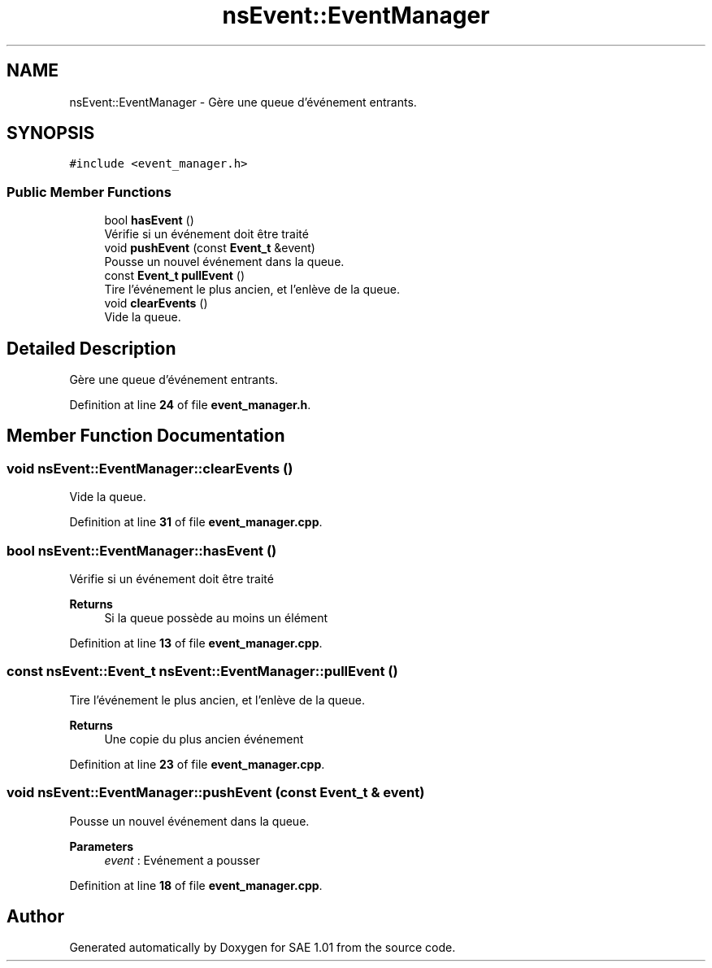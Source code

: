 .TH "nsEvent::EventManager" 3 "Fri Jan 10 2025" "SAE 1.01" \" -*- nroff -*-
.ad l
.nh
.SH NAME
nsEvent::EventManager \- Gère une queue d'événement entrants\&.  

.SH SYNOPSIS
.br
.PP
.PP
\fC#include <event_manager\&.h>\fP
.SS "Public Member Functions"

.in +1c
.ti -1c
.RI "bool \fBhasEvent\fP ()"
.br
.RI "Vérifie si un événement doit être traité "
.ti -1c
.RI "void \fBpushEvent\fP (const \fBEvent_t\fP &event)"
.br
.RI "Pousse un nouvel événement dans la queue\&. "
.ti -1c
.RI "const \fBEvent_t\fP \fBpullEvent\fP ()"
.br
.RI "Tire l'événement le plus ancien, et l'enlève de la queue\&. "
.ti -1c
.RI "void \fBclearEvents\fP ()"
.br
.RI "Vide la queue\&. "
.in -1c
.SH "Detailed Description"
.PP 
Gère une queue d'événement entrants\&. 
.PP
Definition at line \fB24\fP of file \fBevent_manager\&.h\fP\&.
.SH "Member Function Documentation"
.PP 
.SS "void nsEvent::EventManager::clearEvents ()"

.PP
Vide la queue\&. 
.PP
Definition at line \fB31\fP of file \fBevent_manager\&.cpp\fP\&.
.SS "bool nsEvent::EventManager::hasEvent ()"

.PP
Vérifie si un événement doit être traité 
.PP
\fBReturns\fP
.RS 4
Si la queue possède au moins un élément 
.RE
.PP

.PP
Definition at line \fB13\fP of file \fBevent_manager\&.cpp\fP\&.
.SS "const \fBnsEvent::Event_t\fP nsEvent::EventManager::pullEvent ()"

.PP
Tire l'événement le plus ancien, et l'enlève de la queue\&. 
.PP
\fBReturns\fP
.RS 4
Une copie du plus ancien événement 
.RE
.PP

.PP
Definition at line \fB23\fP of file \fBevent_manager\&.cpp\fP\&.
.SS "void nsEvent::EventManager::pushEvent (const \fBEvent_t\fP & event)"

.PP
Pousse un nouvel événement dans la queue\&. 
.PP
\fBParameters\fP
.RS 4
\fIevent\fP : Evénement a pousser 
.RE
.PP

.PP
Definition at line \fB18\fP of file \fBevent_manager\&.cpp\fP\&.

.SH "Author"
.PP 
Generated automatically by Doxygen for SAE 1\&.01 from the source code\&.
